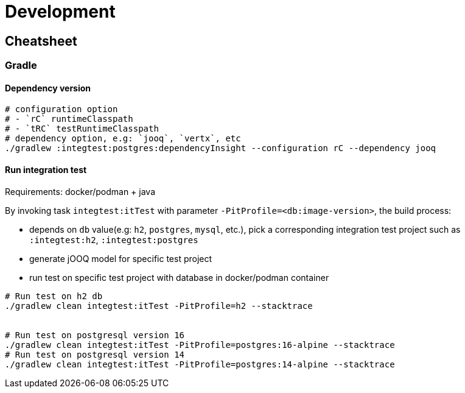 = Development

== Cheatsheet

=== Gradle

==== Dependency version

[source,bash]
----
# configuration option
# - `rC` runtimeClasspath
# - `tRC` testRuntimeClasspath
# dependency option, e.g: `jooq`, `vertx`, etc
./gradlew :integtest:postgres:dependencyInsight --configuration rC --dependency jooq
----

==== Run integration test

Requirements: docker/podman + java

By invoking task `integtest:itTest` with parameter `-PitProfile=<db:image-version>`, the build process:

- depends on `db` value(e.g: `h2`, `postgres`, `mysql`, etc.), pick a corresponding integration test project such as `:integtest:h2`, `:integtest:postgres`
- generate jOOQ model for specific test project
- run test on specific test project with database in docker/podman container

[source,bash]
----
# Run test on h2 db
./gradlew clean integtest:itTest -PitProfile=h2 --stacktrace


# Run test on postgresql version 16
./gradlew clean integtest:itTest -PitProfile=postgres:16-alpine --stacktrace
# Run test on postgresql version 14
./gradlew clean integtest:itTest -PitProfile=postgres:14-alpine --stacktrace
----
